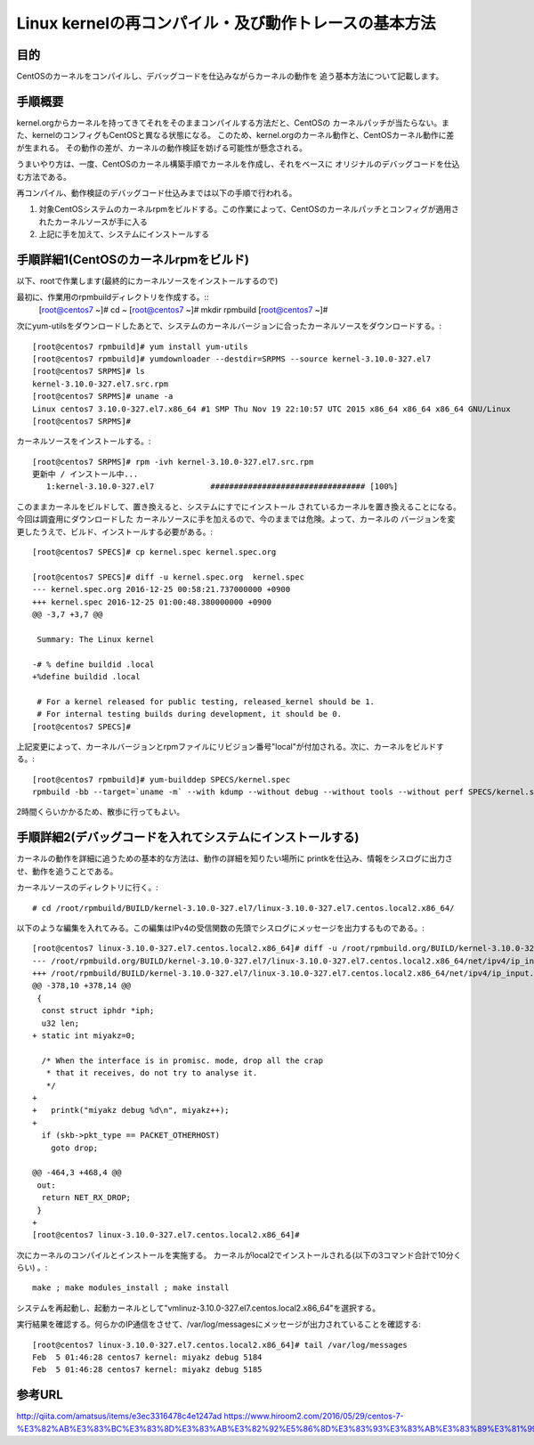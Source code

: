 =======================================================
Linux kernelの再コンパイル・及び動作トレースの基本方法
=======================================================

目的
=====

CentOSのカーネルをコンパイルし、デバッグコードを仕込みながらカーネルの動作を
追う基本方法について記載します。


手順概要
==========

kernel.orgからカーネルを持ってきてそれをそのままコンパイルする方法だと、CentOSの
カーネルパッチが当たらない。また、kernelのコンフィグもCentOSと異なる状態になる。
このため、kernel.orgのカーネル動作と、CentOSカーネル動作に差が生まれる。
その動作の差が、カーネルの動作検証を妨げる可能性が懸念される。

うまいやり方は、一度、CentOSのカーネル構築手順でカーネルを作成し、それをベースに
オリジナルのデバッグコードを仕込む方法である。

再コンパイル、動作検証のデバッグコード仕込みまでは以下の手順で行われる。

1) 対象CentOSシステムのカーネルrpmをビルドする。この作業によって、CentOSのカーネルパッチとコンフィグが適用されたカーネルソースが手に入る
2) 上記に手を加えて、システムにインストールする

手順詳細1(CentOSのカーネルrpmをビルド)
==========================================

以下、rootで作業します(最終的にカーネルソースをインストールするので)

最初に、作業用のrpmbuildディレクトリを作成する。::
  [root@centos7 ~]# cd ~
  [root@centos7 ~]# mkdir rpmbuild
  [root@centos7 ~]# 

次にyum-utilsをダウンロードしたあとで、システムのカーネルバージョンに合ったカーネルソースをダウンロードする。::

  [root@centos7 rpmbuild]# yum install yum-utils
  [root@centos7 rpmbuild]# yumdownloader --destdir=SRPMS --source kernel-3.10.0-327.el7
  [root@centos7 SRPMS]# ls
  kernel-3.10.0-327.el7.src.rpm
  [root@centos7 SRPMS]# uname -a
  Linux centos7 3.10.0-327.el7.x86_64 #1 SMP Thu Nov 19 22:10:57 UTC 2015 x86_64 x86_64 x86_64 GNU/Linux
  [root@centos7 SRPMS]# 

カーネルソースをインストールする。::
  
  [root@centos7 SRPMS]# rpm -ivh kernel-3.10.0-327.el7.src.rpm 
  更新中 / インストール中...
     1:kernel-3.10.0-327.el7            ################################# [100%]
  
このままカーネルをビルドして、置き換えると、システムにすでにインストール
されているカーネルを置き換えることになる。今回は調査用にダウンロードした
カーネルソースに手を加えるので、今のままでは危険。よって、カーネルの
バージョンを変更したうえで、ビルド、インストールする必要がある。::

  [root@centos7 SPECS]# cp kernel.spec kernel.spec.org
  
  [root@centos7 SPECS]# diff -u kernel.spec.org  kernel.spec
  --- kernel.spec.org 2016-12-25 00:58:21.737000000 +0900
  +++ kernel.spec 2016-12-25 01:00:48.380000000 +0900
  @@ -3,7 +3,7 @@
   
   Summary: The Linux kernel
   
  -# % define buildid .local
  +%define buildid .local
   
   # For a kernel released for public testing, released_kernel should be 1.
   # For internal testing builds during development, it should be 0.
  [root@centos7 SPECS]# 

上記変更によって、カーネルバージョンとrpmファイルにリビジョン番号"local"が付加される。次に、カーネルをビルドする。::

  [root@centos7 rpmbuild]# yum-builddep SPECS/kernel.spec
  rpmbuild -bb --target=`uname -m` --with kdump --without debug --without tools --without perf SPECS/kernel.spec

2時間くらいかかるため、散歩に行ってもよい。

手順詳細2(デバッグコードを入れてシステムにインストールする)
==============================================================

カーネルの動作を詳細に追うための基本的な方法は、動作の詳細を知りたい場所に
printkを仕込み、情報をシスログに出力させ、動作を追うことである。

カーネルソースのディレクトリに行く。::

  # cd /root/rpmbuild/BUILD/kernel-3.10.0-327.el7/linux-3.10.0-327.el7.centos.local2.x86_64/

以下のような編集を入れてみる。この編集はIPv4の受信関数の先頭でシスログにメッセージを出力するものである。::
    
  [root@centos7 linux-3.10.0-327.el7.centos.local2.x86_64]# diff -u /root/rpmbuild.org/BUILD/kernel-3.10.0-327.el7/linux-3.10.0-327.el7.centos.local2.x86_64/net/ipv4/ip_input.c /root/rpmbuild/BUILD/kernel-3.10.0-327.el7/linux-3.10.0-327.el7.centos.local2.x86_64/net/ipv4/ip_input.c
  --- /root/rpmbuild.org/BUILD/kernel-3.10.0-327.el7/linux-3.10.0-327.el7.centos.local2.x86_64/net/ipv4/ip_input.c  2015-10-30 05:56:51.000000000 +0900
  +++ /root/rpmbuild/BUILD/kernel-3.10.0-327.el7/linux-3.10.0-327.el7.centos.local2.x86_64/net/ipv4/ip_input.c  2017-02-04 23:42:57.722000000 +0900
  @@ -378,10 +378,14 @@
   {
    const struct iphdr *iph;
    u32 len;
  + static int miyakz=0;
   
    /* When the interface is in promisc. mode, drop all the crap
     * that it receives, do not try to analyse it.
     */
  +
  +   printk("miyakz debug %d\n", miyakz++);
  +
    if (skb->pkt_type == PACKET_OTHERHOST)
      goto drop;
   
  @@ -464,3 +468,4 @@
   out:
    return NET_RX_DROP;
   }
  +
  [root@centos7 linux-3.10.0-327.el7.centos.local2.x86_64]# 

次にカーネルのコンパイルとインストールを実施する。
カーネルがlocal2でインストールされる(以下の3コマンド合計で10分くらい) 。::

  make ; make modules_install ; make install
  
システムを再起動し、起動カーネルとして"vmlinuz-3.10.0-327.el7.centos.local2.x86_64"を選択する。

実行結果を確認する。何らかのIP通信をさせて、/var/log/messagesにメッセージが出力されていることを確認する::

  [root@centos7 linux-3.10.0-327.el7.centos.local2.x86_64]# tail /var/log/messages
  Feb  5 01:46:28 centos7 kernel: miyakz debug 5184
  Feb  5 01:46:28 centos7 kernel: miyakz debug 5185


参考URL
========

http://qiita.com/amatsus/items/e3ec3316478c4e1247ad
https://www.hiroom2.com/2016/05/29/centos-7-%E3%82%AB%E3%83%BC%E3%83%8D%E3%83%AB%E3%82%92%E5%86%8D%E3%83%93%E3%83%AB%E3%83%89%E3%81%99%E3%82%8B/

